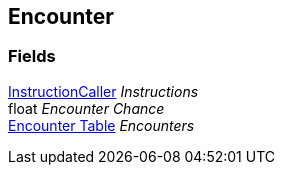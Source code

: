 [#manual/encounter]

## Encounter

### Fields

link:/projects/unity-composition/documentation/#/v10/reference/instruction-caller[InstructionCaller^] _Instructions_::

float _Encounter Chance_::

<<manual/encounter-table.html,Encounter Table>> _Encounters_::

ifdef::backend-multipage_html5[]
link:reference/encounter.html[Reference]
endif::[]